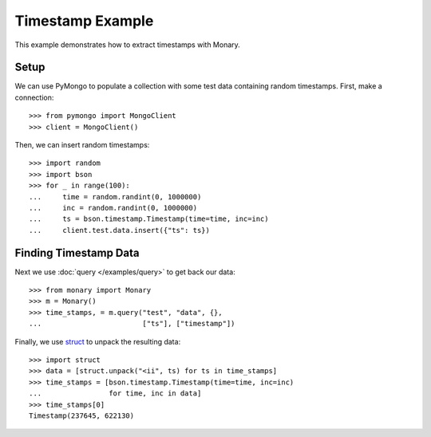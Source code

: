 Timestamp Example
=================

This example demonstrates how to extract timestamps with Monary.

Setup
-----
We can use PyMongo to populate a collection with some test data containing
random timestamps. First, make a connection::

    >>> from pymongo import MongoClient
    >>> client = MongoClient()

Then, we can insert random timestamps::

    >>> import random
    >>> import bson
    >>> for _ in range(100):
    ...     time = random.randint(0, 1000000)
    ...     inc = random.randint(0, 1000000)
    ...     ts = bson.timestamp.Timestamp(time=time, inc=inc)
    ...     client.test.data.insert({"ts": ts})

Finding Timestamp Data
----------------------

Next we use :doc:`query </examples/query>` to get back our data::

    >>> from monary import Monary
    >>> m = Monary()
    >>> time_stamps, = m.query("test", "data", {},
    ...                        ["ts"], ["timestamp"])

Finally, we use `struct <https://docs.python.org/2/library/struct.html>`_ to
unpack the resulting data::

    >>> import struct
    >>> data = [struct.unpack("<ii", ts) for ts in time_stamps]
    >>> time_stamps = [bson.timestamp.Timestamp(time=time, inc=inc)
    ...                for time, inc in data]
    >>> time_stamps[0]
    Timestamp(237645, 622130)
